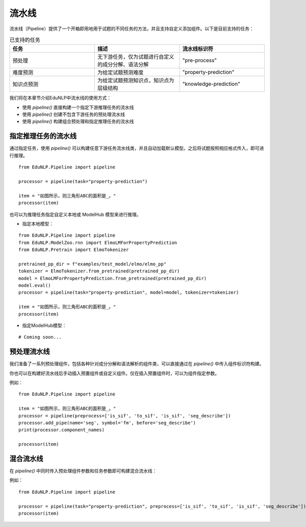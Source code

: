 =======
流水线
=======

流水线（Pipeline）提供了一个开箱即用地用于试题的不同任务的方法，并且支持自定义添加组件。以下是目前支持的任务：

.. list-table:: 已支持的任务
   :widths: 30 30 30
   :header-rows: 1

   * - 任务
     - 描述
     - 流水线标识符
   * - 预处理
     - 无下游任务，仅为试题进行自定义的成分分解、语法分解
     - "pre-process"
   * - 难度预测
     - 为给定试题预测难度
     - "property-prediction"
   * - 知识点预测
     - 为给定试题预测知识点，知识点为层级结构
     - "knowledge-prediction"

我们将在本章节介绍EduNLP中流水线的使用方式：

* 使用 *pipeline()* 直接构建一个指定下游推理任务的流水线
* 使用 *pipeline()* 创建不包含下游任务的预处理流水线
* 使用 *pipeline()* 构建组合预处理和指定推理任务的流水线


指定推理任务的流水线
-----------------------
通过指定任务，使用 *pipeline()* 可以构建任意下游任务流水线类，并且自动加载默认模型。之后将试题按照相应格式传入，即可进行推理。

::

   from EduNLP.Pipeline import pipeline

   processor = pipeline(task="property-prediction")

   item = "如图所示，则三角形ABC的面积是_。"
   processor(item)

也可以为推理任务指定自定义本地或 ModelHub 模型来进行推理。

* 指定本地模型：

::

   from EduNLP.Pipeline import pipeline
   from EduNLP.ModelZoo.rnn import ElmoLMForPropertyPrediction
   from EduNLP.Pretrain import ElmoTokenizer

   pretrained_pp_dir = f"examples/test_model/elmo/elmo_pp"
   tokenizer = ElmoTokenizer.from_pretrained(pretrained_pp_dir)
   model = ElmoLMForPropertyPrediction.from_pretrained(pretrained_pp_dir)
   model.eval()
   processor = pipeline(task="property-prediction", model=model, tokenizer=tokenizer)

   item = "如图所示，则三角形ABC的面积是_。"
   processor(item)

* 指定ModelHub模型：

::

   # Coming soon...

预处理流水线
-----------------------
我们准备了一系列预处理组件，包括各种针对成分分解和语法解析的组件类，可以直接通过在 *pipeline()* 中传入组件标识符构建。

你也可以在构建好流水线后手动插入预置组件或自定义组件。仅在插入预置组件时，可以为组件指定参数。

例如：

::

   from EduNLP.Pipeline import pipeline

   item = "如图所示，则三角形ABC的面积是_。"
   processor = pipeline(preprocess=['is_sif', 'to_sif', 'is_sif', 'seg_describe'])
   processor.add_pipe(name='seg', symbol='fm', before='seg_describe')
   print(processor.component_names)

   processor(item)


混合流水线
-----------------------
在 *pipeline()* 中同时传入预处理组件参数和任务参数即可构建混合流水线：

例如：

::

   from EduNLP.Pipeline import pipeline

   processor = pipeline(task="property-prediction", preprocess=['is_sif', 'to_sif', 'is_sif', 'seg_describe'])
   processor(item)